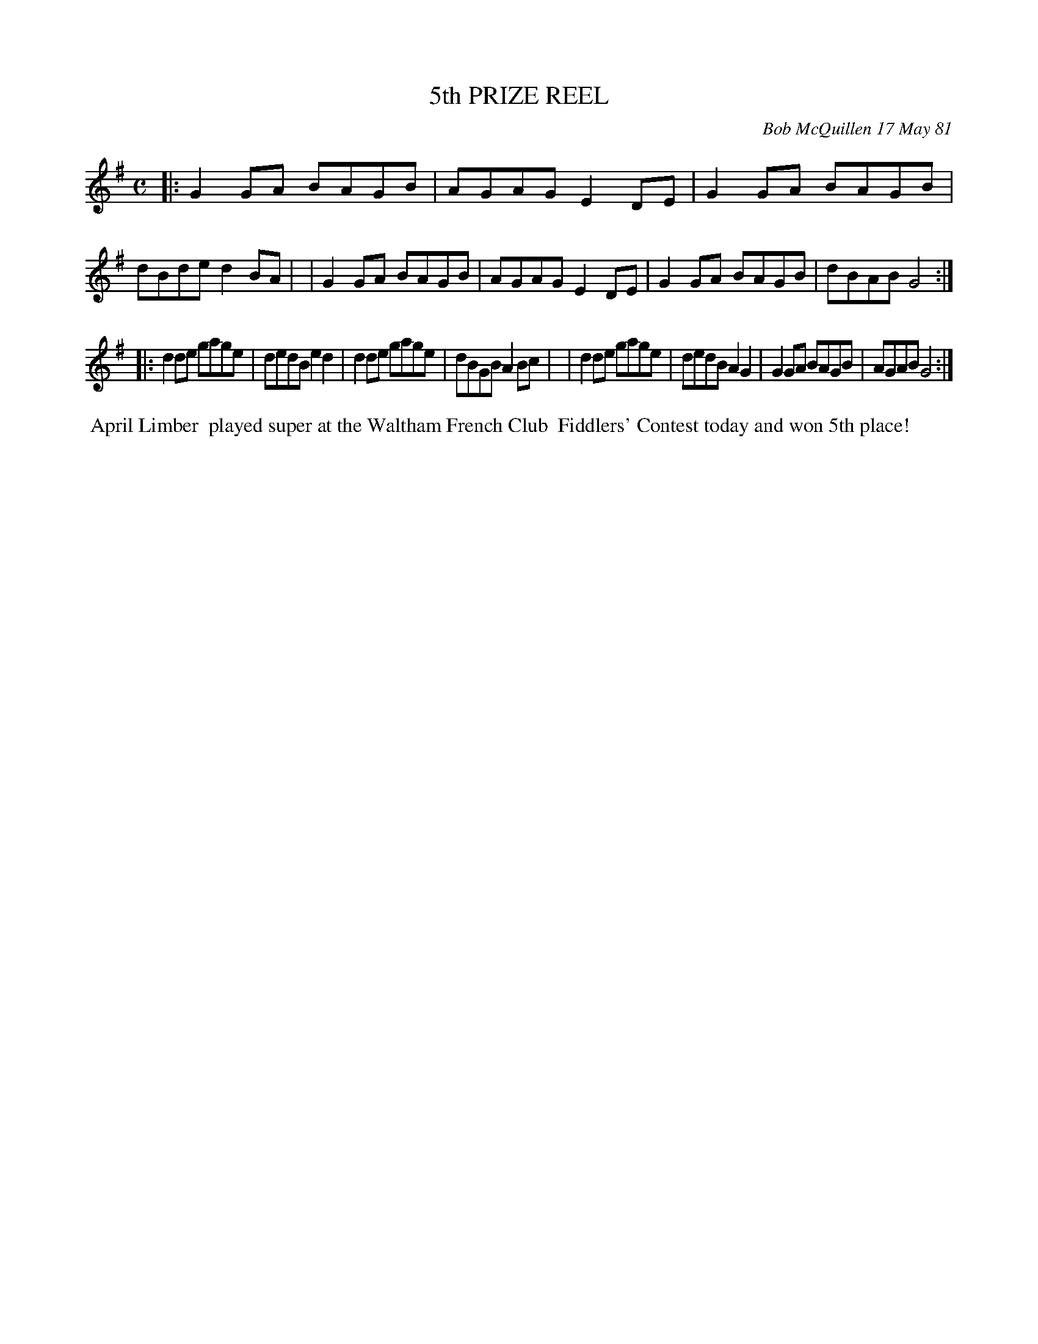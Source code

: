 X: 05026
T: 5th PRIZE REEL
C: Bob McQuillen 17 May 81
B: Bob's Note Book 5 #26
%R: reel
Z: 2021 John Chambers <jc:trillian.mit.edu>
M: C
L: 1/8
K: G
|:G2GA BAGB | AGAG E2DE | G2GA BAGB | dBde d2BA |\
| G2GA BAGB | AGAG E2DE | G2GA BAGB | dBAB G4  :|
|:d2de gage | dedB e2d2 | d2de gage | dBGB A2Bc |\
| d2de gage | dedB A2G2 | G2GA BAGB | AGAB G4  :|
%%begintext align
%% April Limber
%% played super at the Waltham French Club
%% Fiddlers' Contest today and won 5th place!
%%endtext
